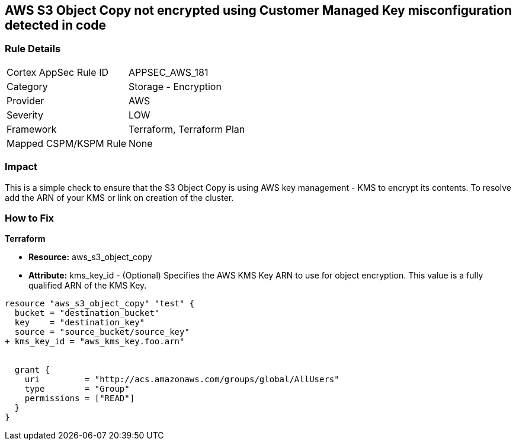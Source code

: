 == AWS S3 Object Copy not encrypted using Customer Managed Key misconfiguration detected in code


=== Rule Details

[cols="1,2"]
|===
|Cortex AppSec Rule ID |APPSEC_AWS_181
|Category |Storage - Encryption
|Provider |AWS
|Severity |LOW
|Framework |Terraform, Terraform Plan
|Mapped CSPM/KSPM Rule |None
|===


=== Impact
This is a simple check to ensure that the S3 Object Copy is using AWS key management - KMS to encrypt its contents.
To resolve add the ARN of your KMS or link on creation of the cluster.

=== How to Fix


*Terraform* 


* *Resource:* aws_s3_object_copy
* *Attribute:* kms_key_id - (Optional) Specifies the AWS KMS Key ARN to use for object encryption.
This value is a fully qualified ARN of the KMS Key.


[source,go]
----
resource "aws_s3_object_copy" "test" {
  bucket = "destination_bucket"
  key    = "destination_key"
  source = "source_bucket/source_key"
+ kms_key_id = "aws_kms_key.foo.arn"


  grant {
    uri         = "http://acs.amazonaws.com/groups/global/AllUsers"
    type        = "Group"
    permissions = ["READ"]
  }
}
----
